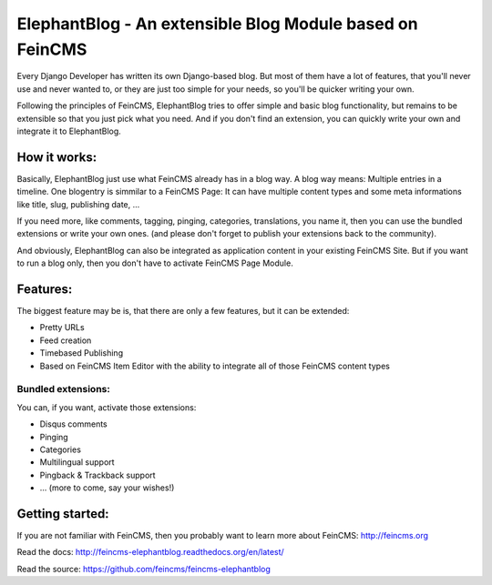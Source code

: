 =========================================================
ElephantBlog - An extensible Blog Module based on FeinCMS
=========================================================

Every Django Developer has written its own Django-based blog. But most of them have a lot
of features, that you'll never use and never wanted to, or they are just too simple for your
needs, so you'll be quicker writing your own.

Following the principles of FeinCMS, ElephantBlog tries to offer simple and basic blog
functionality, but remains to be extensible so that you just pick what you need. And if
you don't find an extension, you can quickly write your own and integrate it to ElephantBlog.


How it works:
=============

Basically, ElephantBlog just use what FeinCMS already has in a blog way. A blog way means:
Multiple entries in a timeline. One blogentry is simmilar to a FeinCMS Page: It can have
multiple content types and some meta informations like title, slug, publishing date, ...

If you need more, like comments, tagging, pinging, categories, translations, you name it,
then you can use the bundled extensions or write your own ones. (and please don't forget
to publish your extensions back to the community).

And obviously, ElephantBlog can also be integrated as application content in your existing
FeinCMS Site. But if you want to run a blog only, then you don't have to activate FeinCMS Page
Module.


Features:
=========

The biggest feature may be is, that there are only a few features, but it can be extended:

* Pretty URLs
* Feed creation
* Timebased Publishing
* Based on FeinCMS Item Editor with the ability to integrate all of those FeinCMS content types


Bundled extensions:
-------------------

You can, if you want, activate those extensions:

* Disqus comments
* Pinging
* Categories
* Multilingual support
* Pingback & Trackback support
* ... (more to come, say your wishes!)


Getting started:
================

If you are not familiar with FeinCMS, then you probably want to learn more about FeinCMS:
http://feincms.org

Read the docs: http://feincms-elephantblog.readthedocs.org/en/latest/

Read the source: https://github.com/feincms/feincms-elephantblog
